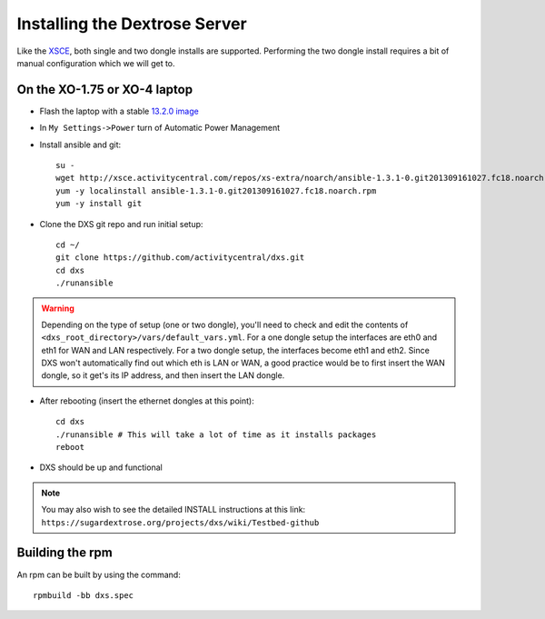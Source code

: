 ==============================
Installing the Dextrose Server
==============================

Like the XSCE_, both single and two dongle installs are supported. Performing
the two dongle install requires a bit of manual configuration which we will
get to.


On the XO-1.75 or XO-4 laptop
=============================

* Flash the laptop with a stable `13.2.0 image`_

* In ``My Settings->Power`` turn of Automatic Power Management

* Install ansible and git::

    su -
    wget http://xsce.activitycentral.com/repos/xs-extra/noarch/ansible-1.3.1-0.git201309161027.fc18.noarch.rpm
    yum -y localinstall ansible-1.3.1-0.git201309161027.fc18.noarch.rpm
    yum -y install git

* Clone the DXS git repo and run initial setup::

    cd ~/
    git clone https://github.com/activitycentral/dxs.git
    cd dxs
    ./runansible

.. Warning::
   Depending on the type of setup (one or two dongle), you'll need to
   check and edit the contents of
   ``<dxs_root_directory>/vars/default_vars.yml``. For a one dongle
   setup the interfaces are eth0 and eth1 for WAN and LAN respectively.
   For a two dongle setup, the interfaces become eth1 and eth2. Since
   DXS won't automatically find out which eth is LAN or WAN, a good
   practice would be to first insert the WAN dongle, so it get's its IP
   address, and then insert the LAN dongle.

* After rebooting (insert the ethernet dongles at this point)::

    cd dxs
    ./runansible # This will take a lot of time as it installs packages
    reboot

* DXS should be up and functional

.. note::
   You may also wish to see the detailed INSTALL instructions at this link:
   ``https://sugardextrose.org/projects/dxs/wiki/Testbed-github``

.. _13.2.0 image: http://wiki.laptop.org/go/Release_notes/13.2.0#Installation

.. _detailed install instructions: https://sugardextrose.org/projects/dxs/wiki/Testbed-github

.. _XSCE: http://schoolserver.org/


Building the rpm
================

An rpm can be built by using the command::

    rpmbuild -bb dxs.spec

